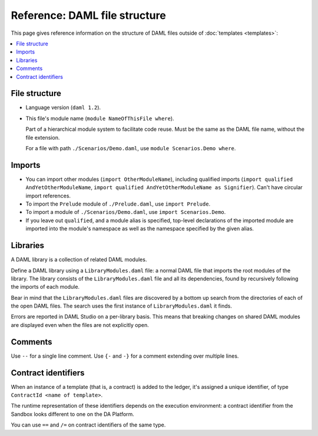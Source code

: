 .. Copyright (c) 2019 The DAML Authors. All rights reserved.
.. SPDX-License-Identifier: Apache-2.0

Reference: DAML file structure
##############################

This page gives reference information on the structure of DAML files outside of :doc:`templates <templates>`:

.. contents:: :local:

File structure
**************

- Language version (``daml 1.2``).
- This file's module name (``module NameOfThisFile where``).

  Part of a hierarchical module system to facilitate code reuse. Must be the same as the DAML file name, without the file extension.

  For a file with path ``./Scenarios/Demo.daml``, use ``module Scenarios.Demo where``.

Imports
*******

- You can import other modules (``import OtherModuleName``), including qualified imports (``import qualified AndYetOtherModuleName``, ``import qualified AndYetOtherModuleName as Signifier``). Can't have circular import references.
- To import the ``Prelude`` module of ``./Prelude.daml``, use ``import Prelude``.
- To import a module of ``./Scenarios/Demo.daml``, use ``import Scenarios.Demo``.
- If you leave out ``qualified``, and a module alias is specified, top-level declarations of the imported module are imported into the module's namespace as well as the namespace specified by the given alias.

Libraries
*********

A DAML library is a collection of related DAML modules.

Define a DAML library using a ``LibraryModules.daml`` file: a normal DAML file that imports the root modules of the library. The library consists of the ``LibraryModules.daml`` file and all its dependencies, found by recursively following the imports of each module.

Bear in mind that the ``LibraryModules.daml`` files are discovered by a bottom up search from the directories of each of the open DAML files. The search uses the first instance of ``LibraryModules.daml`` it finds.

Errors are reported in DAML Studio on a per-library basis. This means that breaking changes on shared DAML modules are displayed even when the files are not explicitly open.

Comments
********

Use  ``--`` for a single line comment. Use ``{-`` and ``-}`` for a comment extending over multiple lines.

.. _daml-ref_contract-identifiers:

Contract identifiers
********************

When an instance of a template (that is, a contract) is added to the ledger, it's assigned a unique identifier, of type ``ContractId <name of template>``.

The runtime representation of these identifiers depends on the execution
environment: a contract identifier from the Sandbox looks different to one on the DA Platform.

You can use ``==`` and ``/=`` on contract identifiers of the same type.
